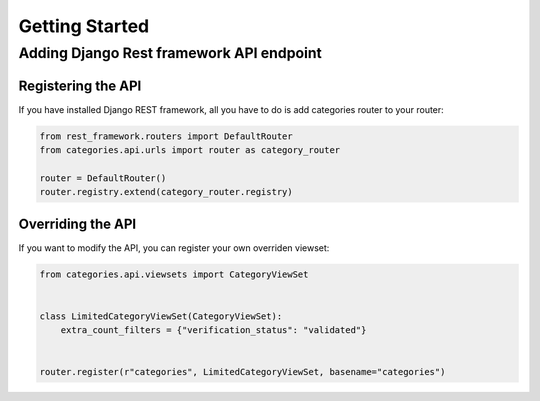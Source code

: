 ===============
Getting Started
===============


Adding Django Rest framework API endpoint
=========================================


Registering the API
*******************

If you have installed Django REST framework, all you have to do is add categories router to your router:

.. code-block:: python

   from rest_framework.routers import DefaultRouter
   from categories.api.urls import router as category_router

   router = DefaultRouter()
   router.registry.extend(category_router.registry)


Overriding the API
******************

If you want to modify the API, you can register your own overriden viewset:

.. code-block:: python

    from categories.api.viewsets import CategoryViewSet


    class LimitedCategoryViewSet(CategoryViewSet):
        extra_count_filters = {"verification_status": "validated"}


    router.register(r"categories", LimitedCategoryViewSet, basename="categories")
